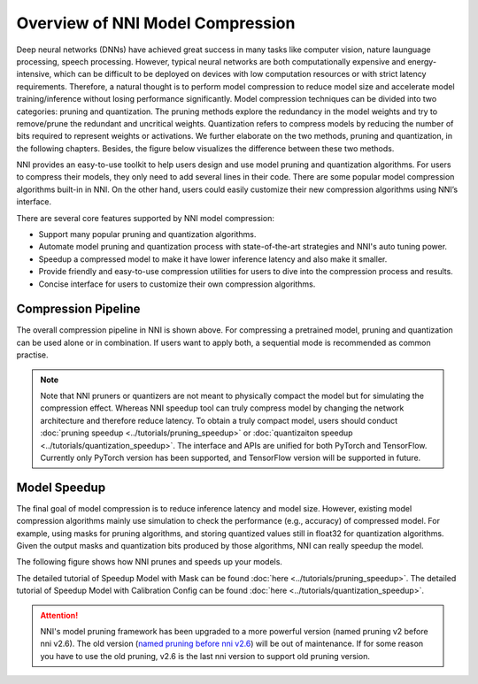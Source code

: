 Overview of NNI Model Compression
=================================

Deep neural networks (DNNs) have achieved great success in many tasks like computer vision, nature launguage processing, speech processing.
However, typical neural networks are both computationally expensive and energy-intensive,
which can be difficult to be deployed on devices with low computation resources or with strict latency requirements.
Therefore, a natural thought is to perform model compression to reduce model size and accelerate model training/inference without losing performance significantly.
Model compression techniques can be divided into two categories: pruning and quantization.
The pruning methods explore the redundancy in the model weights and try to remove/prune the redundant and uncritical weights.
Quantization refers to compress models by reducing the number of bits required to represent weights or activations.
We further elaborate on the two methods, pruning and quantization, in the following chapters. Besides, the figure below visualizes the difference between these two methods.

.. image:: ../../img/prune_quant.jpg
   :target: ../../img/prune_quant.jpg
   :scale: 40%
   :align: center
   :alt:

NNI provides an easy-to-use toolkit to help users design and use model pruning and quantization algorithms.
For users to compress their models, they only need to add several lines in their code.
There are some popular model compression algorithms built-in in NNI.
On the other hand, users could easily customize their new compression algorithms using NNI’s interface.

There are several core features supported by NNI model compression:

* Support many popular pruning and quantization algorithms.
* Automate model pruning and quantization process with state-of-the-art strategies and NNI's auto tuning power.
* Speedup a compressed model to make it have lower inference latency and also make it smaller.
* Provide friendly and easy-to-use compression utilities for users to dive into the compression process and results.
* Concise interface for users to customize their own compression algorithms.


Compression Pipeline
--------------------

.. image:: ../../img/compression_pipeline.png
   :target: ../../img/compression_pipeline.png
   :alt:
   :align: center
   :scale: 30%

The overall compression pipeline in NNI is shown above. For compressing a pretrained model, pruning and quantization can be used alone or in combination.
If users want to apply both, a sequential mode is recommended as common practise.

.. note::
  Note that NNI pruners or quantizers are not meant to physically compact the model but for simulating the compression effect. Whereas NNI speedup tool can truly compress model by changing the network architecture and therefore reduce latency.
  To obtain a truly compact model, users should conduct :doc:`pruning speedup <../tutorials/pruning_speedup>` or :doc:`quantizaiton speedup <../tutorials/quantization_speedup>`. 
  The interface and APIs are unified for both PyTorch and TensorFlow. Currently only PyTorch version has been supported, and TensorFlow version will be supported in future.


Model Speedup
-------------

The final goal of model compression is to reduce inference latency and model size.
However, existing model compression algorithms mainly use simulation to check the performance (e.g., accuracy) of compressed model.
For example, using masks for pruning algorithms, and storing quantized values still in float32 for quantization algorithms.
Given the output masks and quantization bits produced by those algorithms, NNI can really speedup the model.

The following figure shows how NNI prunes and speeds up your models. 

.. image:: ../../img/nni_prune_process.png
   :target: ../../img/nni_prune_process.png
   :scale: 30%
   :align: center
   :alt:

The detailed tutorial of Speedup Model with Mask can be found :doc:`here <../tutorials/pruning_speedup>`.
The detailed tutorial of Speedup Model with Calibration Config can be found :doc:`here <../tutorials/quantization_speedup>`.

.. attention::

  NNI's model pruning framework has been upgraded to a more powerful version (named pruning v2 before nni v2.6).
  The old version (`named pruning before nni v2.6 <https://nni.readthedocs.io/en/v2.6/Compression/pruning.html>`_) will be out of maintenance. If for some reason you have to use the old pruning,
  v2.6 is the last nni version to support old pruning version.
